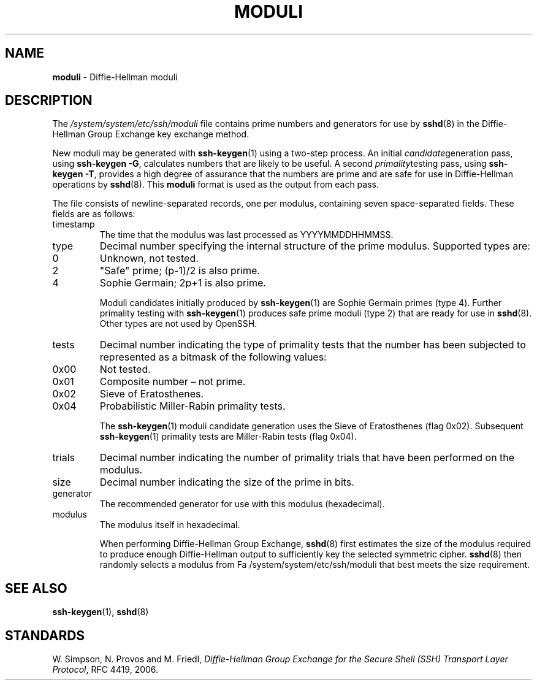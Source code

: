 .TH MODULI 5 "September 26 2012 " ""
.SH NAME
\fBmoduli\fP
\- Diffie-Hellman moduli
.SH DESCRIPTION
The
\fI/system/system/etc/ssh/moduli\fP
file contains prime numbers and generators for use by
\fBsshd\fP(8)
in the Diffie-Hellman Group Exchange key exchange method.

New moduli may be generated with
\fBssh-keygen\fP(1)
using a two-step process.
An initial
.IR candidate generation
pass, using
\fBssh-keygen -G\fP,
calculates numbers that are likely to be useful.
A second
.IR primality testing
pass, using
\fBssh-keygen -T\fP,
provides a high degree of assurance that the numbers are prime and are
safe for use in Diffie-Hellman operations by
\fBsshd\fP(8).
This
\fBmoduli\fP
format is used as the output from each pass.

The file consists of newline-separated records, one per modulus,
containing seven space-separated fields.
These fields are as follows:
.TP
timestamp
The time that the modulus was last processed as YYYYMMDDHHMMSS.
.TP
type
Decimal number specifying the internal structure of the prime modulus.
Supported types are:

.TP
0
Unknown, not tested.
.TP
2
"Safe" prime; (p-1)/2 is also prime.
.TP
4
Sophie Germain; 2p+1 is also prime.

Moduli candidates initially produced by
\fBssh-keygen\fP(1)
are Sophie Germain primes (type 4).
Further primality testing with
\fBssh-keygen\fP(1)
produces safe prime moduli (type 2) that are ready for use in
\fBsshd\fP(8).
Other types are not used by OpenSSH.
.TP
tests
Decimal number indicating the type of primality tests that the number
has been subjected to represented as a bitmask of the following values:

.TP
0x00
Not tested.
.TP
0x01
Composite number \(en not prime.
.TP
0x02
Sieve of Eratosthenes.
.TP
0x04
Probabilistic Miller-Rabin primality tests.

The
\fBssh-keygen\fP(1)
moduli candidate generation uses the Sieve of Eratosthenes (flag 0x02).
Subsequent
\fBssh-keygen\fP(1)
primality tests are Miller-Rabin tests (flag 0x04).
.TP
trials
Decimal number indicating the number of primality trials
that have been performed on the modulus.
.TP
size
Decimal number indicating the size of the prime in bits.
.TP
generator
The recommended generator for use with this modulus (hexadecimal).
.TP
modulus
The modulus itself in hexadecimal.

When performing Diffie-Hellman Group Exchange,
\fBsshd\fP(8)
first estimates the size of the modulus required to produce enough
Diffie-Hellman output to sufficiently key the selected symmetric cipher.
\fBsshd\fP(8)
then randomly selects a modulus from
Fa /system/system/etc/ssh/moduli
that best meets the size requirement.
.SH SEE ALSO
\fBssh-keygen\fP(1),
\fBsshd\fP(8)
.SH STANDARDS

W. Simpson, N. Provos and M. Friedl, \fIDiffie-Hellman Group Exchange for the Secure Shell (SSH) Transport Layer Protocol\fP, RFC 4419, 2006.
